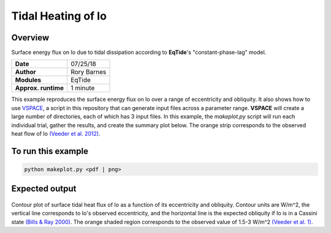 Tidal Heating of Io
==========

Overview
--------

Surface energy flux on Io due to tidal dissipation according to **EqTide**'s
"constant-phase-lag" model.

===================   ============
**Date**              07/25/18
**Author**            Rory Barnes
**Modules**           EqTide
**Approx. runtime**   1 minute
===================   ============

This example reproduces the surface energy flux on Io over a range of
eccentricity and obliquity. It also shows how to use `VSPACE <../../vspace>`_,
a script in this repository that can generate input files across a parameter
range. **VSPACE** will create a large number of directories, each of which has 3
input files. In this example, the `makeplot.py` script will run each individual
trial, gather the results, and create the summary plot below. The orange strip
corresponds to the observed heat flow of Io `(Veeder et al. 2012)
<https://ui.adsabs.harvard.edu/abs/2012Icar..219..701V/abstract>`_.


To run this example
-------------------

.. code-block:: bash

   python makeplot.py <pdf | png>


Expected output
---------------

.. figure:: IoHeat.png
   :width: 600px
   :align: center

Contour plot of surface tidal heat flux of Io as a function of its eccentricity
and obliquity. Contour units are W/m^2, the vertical line corresponds to Io's
observed eccentricity, and the horizontal line is the expected obliquity if Io
is in a Cassini state `(Bills & Ray 2000)
<https://ui.adsabs.harvard.edu/abs/2000JGR...10529277B/abstract>`_. The orange
shaded region corresponds to the observed value of 1.5-3 W/m^2 `(Veeder et al.
1)    <https://ui.adsabs.harvard.edu/abs/2012Icar..219..701V/abstract>`_.
